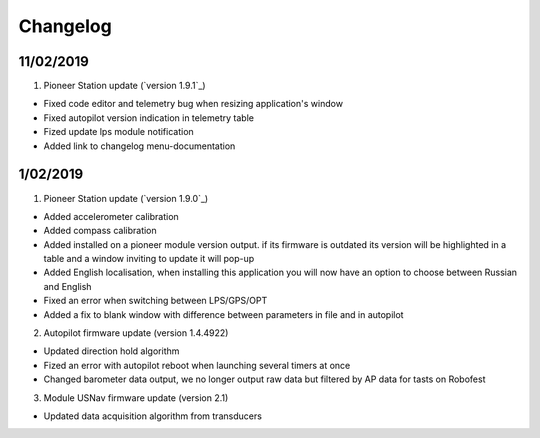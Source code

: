 Changelog
=============

11/02/2019
-----------

1. Pioneer Station update (`version 1.9.1`_)

- Fixed code editor and telemetry bug when resizing application's window
- Fixed autopilot version indication in telemetry table
- Fized update lps module notification
- Added link to changelog menu-documentation

.. _Версия 1.9.1: https://dl.geoscan.aero/pioneer/upload/GCS/GEOSCAN_Pioneer_Station.exe 

1/02/2019
-----------

1. Pioneer Station update (`version 1.9.0`_)

- Added accelerometer calibration
- Added compass calibration
- Added installed on a pioneer module version output. if its firmware is outdated its version will be highlighted in a table and a window inviting to update it will pop-up
- Added English localisation, when installing this application you will now have an option to choose between Russian and English
- Fixed an error when switching between LPS/GPS/OPT
- Added a fix to blank window with difference between parameters in file and in autopilot

.. _Версия 1.9.0: https://dl.geoscan.aero/pioneer/upload/GCS/archive/1.9.0/GEOSCAN_Pioneer_Station.exe

2. Autopilot firmware update (version 1.4.4922)

- Updated direction hold algorithm
- Fized an error with autopilot reboot when launching several timers at once
- Changed barometer data output, we no longer output raw data but filtered by AP data for tasts on Robofest

3. Module USNav firmware update (version 2.1)

- Updated data acquisition algorithm from transducers